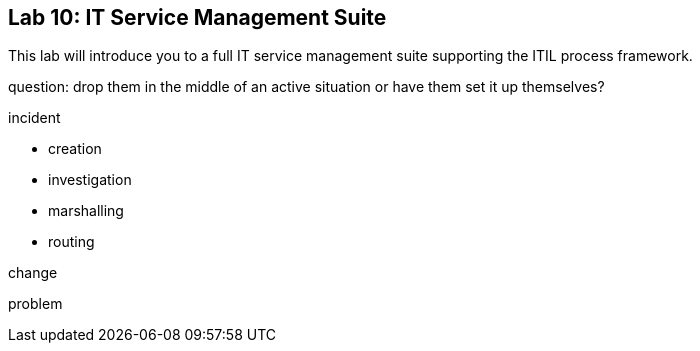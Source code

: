 == Lab 10: IT Service Management Suite

This lab will introduce you to a full IT service management suite supporting the ITIL process framework.

question:
drop them in the middle of an active situation or have them set it up themselves?


incident

* creation
* investigation
* marshalling
* routing

change

problem
